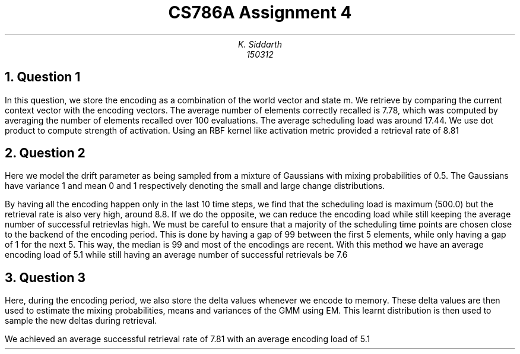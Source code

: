.TL
CS786A

Assignment 4
.AU
K. Siddarth
150312
.NH
Question 1
.PP
In this question, we store the encoding as a combination of the world vector and state m. We retrieve by comparing the current context vector with the encoding vectors. The average number of elements correctly recalled is 7.78, which was computed by averaging the number of elements recalled over 100 evaluations. The average scheduling load was around 17.44. We use dot product to compute strength of activation. Using an RBF kernel like activation metric provided a retrieval rate of 8.81
.NH
Question 2
.PP
Here we model the drift parameter as being sampled from a mixture of Gaussians with mixing probabilities of 0.5. The Gaussians have variance 1 and mean 0 and 1 respectively denoting the small and large change distributions.

By having all the encoding happen only in the last 10 time steps, we find that the scheduling load is maximum (500.0) but the retrieval rate is also very high, around 8.8. If we do the opposite, we can reduce the encoding load while still keeping the average number of successful retrievlas high. We must be careful to ensure that a majority of the scheduling time points are chosen close to the backend of the encoding period. This is done by having a gap of 99 between the first 5 elements, while only having a gap of 1 for the next 5. This way, the median is 99 and most of the encodings are recent. With this method we have an average encoding load of 5.1 while still having an average number of successful retrievals be 7.6  
.NH
Question 3
.PP
Here, during the encoding period, we also store the delta values whenever we encode to memory. These delta values are then used to estimate the mixing probabilities, means and variances of the GMM using EM. This learnt distribution is then used to sample the new deltas during retrieval.

We achieved an average successful retrieval rate of 7.81 with an average encoding load of 5.1
